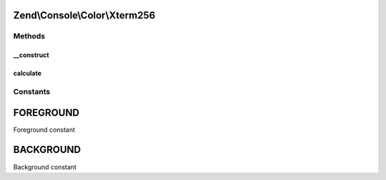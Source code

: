 .. Console/Color/Xterm256.php generated using docpx on 01/30/13 03:32am


Zend\\Console\\Color\\Xterm256
==============================

Methods
+++++++

__construct
-----------

.. function:: __construct()


    Populate color property with X11-formatted equivalent

    :param mixed: 

    :rtype: void 



calculate
---------

.. function:: calculate()


    Calcluate the X11 color value of a hexadecimal color

    :param string: 

    :rtype: string 





Constants
+++++++++

FOREGROUND
==========

Foreground constant

BACKGROUND
==========

Background constant

